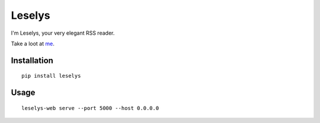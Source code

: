 Leselys
=======

I'm Leselys, your very elegant RSS reader.

Take a loot at `me`_.

Installation
------------

::

	pip install leselys

Usage
-----

::

	leselys-web serve --port 5000 --host 0.0.0.0

.. _me: http://rsp.socketubs.net:5000/
